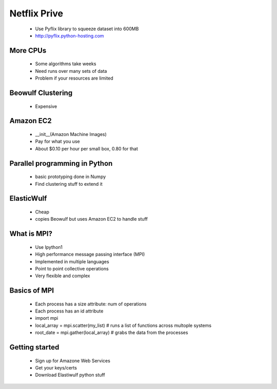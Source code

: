 =============
Netflix Prive
=============

 * Use Pyflix library to squeeze dataset into 600MB
 * http://pyflix.python-hosting.com
 
More CPUs
=========

 * Some algorithms take weeks
 * Need runs over many sets of data
 * Problem if your resources are limited
 
Beowulf Clustering
==================
 * Expensive
 
Amazon EC2
==========

 * __init__(Amazon Machine Images)
 * Pay for what you use
 * About $0.10 per hour per small box, 0.80 for that

Parallel programming in Python
==============================
 * basic prototyping done in Numpy
 * Find clustering stuff to extend it
 
ElasticWulf
===========
 * Cheap
 * copies Beowulf but uses Amazon EC2 to handle stuff

What is MPI?
============
 * Use Ipython1
 * High performance message passing interface (MPI)
 * Implemented in multiple languages
 * Point to point collective operations
 * Very flexible and complex
 
Basics of MPI
=============
 * Each process has a size attribute: num of operations
 * Each process has an id attribute
 * import mpi
 * local_array = mpi.scatter(my_list) # runs a list of functions across multople systems
 * root_date = mpi.gather(local_array) # grabs the data from the processes
 
Getting started
===============
 * Sign up for Amazone Web Services
 * Get your keys/certs
 * Download Elastiwulf python stuff